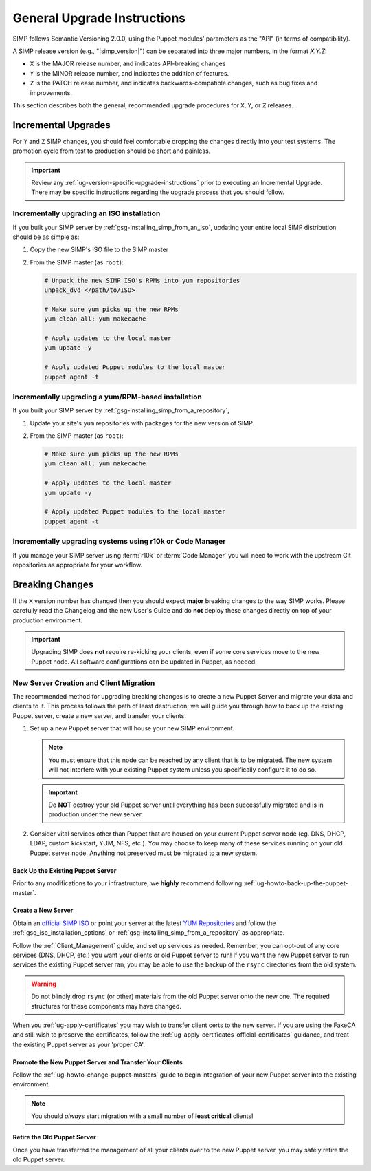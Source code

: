 .. _ug-general-upgrade-instructions:

General Upgrade Instructions
----------------------------

SIMP follows Semantic Versioning 2.0.0, using the Puppet modules' parameters as
the "API" (in terms of compatibility).

A SIMP release version (e.g., "|simp_version|") can be separated into three
major numbers, in the format `X.Y.Z`:

* ``X`` is the MAJOR release number, and indicates API-breaking changes
* ``Y`` is the MINOR release number, and indicates the addition of features.
* ``Z`` is the PATCH release number, and indicates backwards-compatible
  changes, such as bug fixes and improvements.

This section describes both the general, recommended upgrade procedures
for ``X``, ``Y``, or ``Z`` releases.

.. _ug-incremental-upgrades:

Incremental Upgrades
~~~~~~~~~~~~~~~~~~~~

For ``Y`` and ``Z`` SIMP changes, you should feel comfortable dropping the changes
directly into your test systems. The promotion cycle from test to production
should be short and painless.

.. IMPORTANT::

   Review any :ref:`ug-version-specific-upgrade-instructions` prior to
   executing an Incremental Upgrade. There may be specific instructions
   regarding the upgrade process that you should follow.

.. _ug-incremental-upgrades-w-iso:

Incrementally upgrading an ISO installation
^^^^^^^^^^^^^^^^^^^^^^^^^^^^^^^^^^^^^^^^^^^

If you built your SIMP server by :ref:`gsg-installing_simp_from_an_iso`,
updating your entire local SIMP distribution should be as simple as:

#. Copy the new SIMP's ISO file to the SIMP master
#. From the SIMP master (as ``root``):

   .. code-block:: sh

      # Unpack the new SIMP ISO's RPMs into yum repositories
      unpack_dvd </path/to/ISO>

      # Make sure yum picks up the new RPMs
      yum clean all; yum makecache

      # Apply updates to the local master
      yum update -y

      # Apply updated Puppet modules to the local master
      puppet agent -t


.. _ug-incremental-upgrades-w-yum:

Incrementally upgrading a yum/RPM-based installation
^^^^^^^^^^^^^^^^^^^^^^^^^^^^^^^^^^^^^^^^^^^^^^^^^^^^

If you built your SIMP server by :ref:`gsg-installing_simp_from_a_repository`,

#. Update your site's ``yum`` repositories with packages for the new version of
   SIMP.
#. From the SIMP master (as ``root``):

   .. code-block:: sh

      # Make sure yum picks up the new RPMs
      yum clean all; yum makecache

      # Apply updates to the local master
      yum update -y

      # Apply updated Puppet modules to the local master
      puppet agent -t


Incrementally upgrading systems using r10k or Code Manager
^^^^^^^^^^^^^^^^^^^^^^^^^^^^^^^^^^^^^^^^^^^^^^^^^^^^^^^^^^

If you manage your SIMP server using :term:`r10k` or :term:`Code Manager` you
will need to work with the upstream Git repositories as appropriate for your
workflow.


Breaking Changes
~~~~~~~~~~~~~~~~

If the ``X`` version number has changed then you should expect **major**
breaking changes to the way SIMP works. Please carefully read the Changelog and
the new User's Guide and do **not** deploy these changes directly on top of
your production environment.

.. IMPORTANT::

   Upgrading SIMP does **not** require re-kicking your clients, even if some
   core services move to the new Puppet node.  All software configurations can
   be updated in Puppet, as needed.

New Server Creation and Client Migration
^^^^^^^^^^^^^^^^^^^^^^^^^^^^^^^^^^^^^^^^

The recommended method for upgrading breaking changes is to create a new Puppet
Server and migrate your data and clients to it. This process follows the path
of least destruction; we will guide you through how to back up the existing
Puppet server, create a new server, and transfer your clients.

#. Set up a new Puppet server that will house your new SIMP environment.

   .. NOTE::

      You must ensure that this node can be reached by any client that is to be
      migrated. The new system will not interfere with your existing Puppet
      system unless you specifically configure it to do so.

   .. IMPORTANT::

      Do **NOT** destroy your old Puppet server until everything has been
      successfully migrated and is in production under the new server.

#. Consider vital services other than Puppet that are housed on your current
   Puppet server node (eg. DNS, DHCP, LDAP, custom kickstart, YUM, NFS, etc.).
   You may choose to keep many of these services running on your old Puppet
   server node. Anything not preserved must be migrated to a new system.

Back Up the Existing Puppet Server
""""""""""""""""""""""""""""""""""

Prior to any modifications to your infrastructure, we **highly** recommend
following :ref:`ug-howto-back-up-the-puppet-master`.

Create a New Server
"""""""""""""""""""

Obtain an `official SIMP ISO <https://download.simp-project.com/simp/ISO/>`_ or point your
server at the latest `YUM Repositories <https://packagecloud.io/simp-project>`_
and follow the :ref:`gsg_iso_installation_options` or
:ref:`gsg-installing_simp_from_a_repository` as appropriate.

Follow the :ref:`Client_Management` guide, and set up services as needed.
Remember, you can opt-out of any core services (DNS, DHCP, etc.)  you want your
clients or old Puppet server to run! If you want the new Puppet server to run
services the existing Puppet server ran, you may be able to use the backup of
the ``rsync`` directories from the old system.

.. WARNING::

   Do not blindly drop ``rsync`` (or other) materials from the old Puppet
   server onto the new one. The required structures for these components may
   have changed.

When you :ref:`ug-apply-certificates` you may wish to transfer client certs to
the new server.  If you are using the FakeCA and still wish to preserve the
certificates, follow the :ref:`ug-apply-certificates-official-certificates`
guidance, and treat the existing Puppet server as your 'proper CA'.

Promote the New Puppet Server and Transfer Your Clients
"""""""""""""""""""""""""""""""""""""""""""""""""""""""

Follow the :ref:`ug-howto-change-puppet-masters` guide to begin integration
of your new Puppet server into the existing environment.

.. NOTE::

   You should *always* start migration with a small number of
   **least critical** clients!

Retire the Old Puppet Server
""""""""""""""""""""""""""""

Once you have transferred the management of all your clients over to
the new Puppet server, you may safely retire the old Puppet server.
